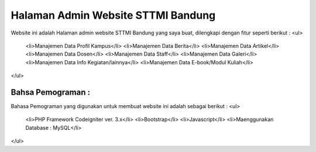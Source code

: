 ###################################
Halaman Admin Website STTMI Bandung
###################################

Website ini adalah Halaman admin website STTMI Bandung yang saya buat, dilengkapi dengan fitur seperti berikut : 
<ul>
  <li>Manajemen Data Profil Kampus</li>
  <li>Manajemen Data Berita</li>
  <li>Manajemen Data Artikel</li>
  <li>Manajemen Data Dosen</li>
  <li>Manajemen Data Staff</li>
  <li>Manajemen Data Galeri</li>
  <li>Manajemen Data Info Kegiatan/lainnya</li>
  <li>Manajemen Data E-book/Modul Kuliah</li>
</ul>

*******************
Bahsa Pemograman : 
*******************

Bahasa Pemograman yang digunakan untuk membuat website ini adalah sebagai berikut :
<ul>
  <li>PHP Framework Codeigniter ver. 3.x</li>
  <li>Bootstrap</li>
  <li>Javascript</li>
  <li>Maenggunakan Database : MySQL</li>
</ul>

